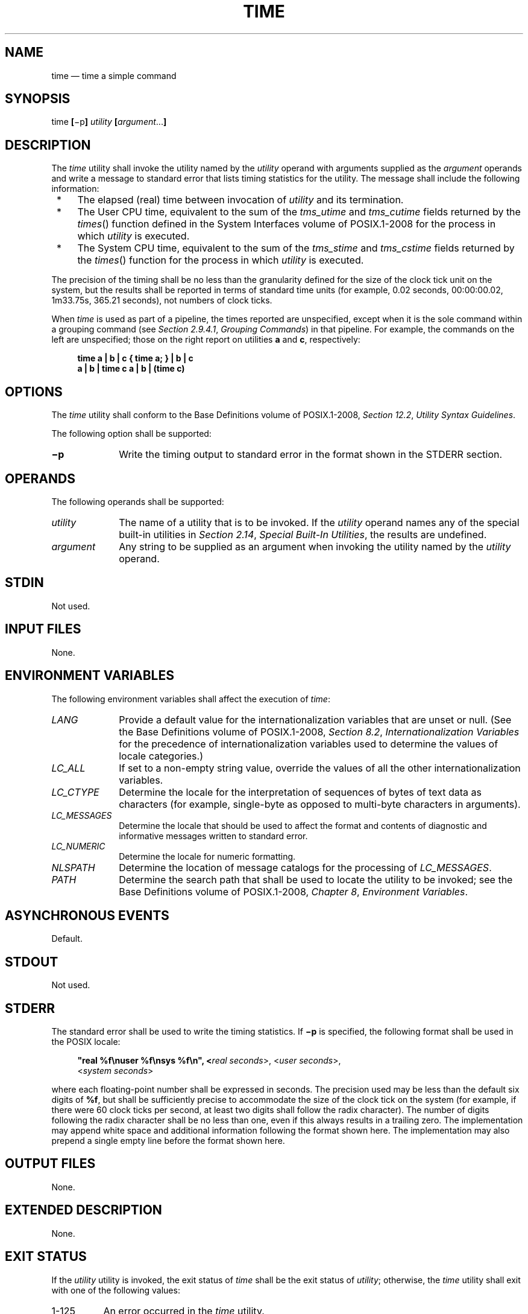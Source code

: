 '\" et
.TH TIME "1" 2013 "IEEE/The Open Group" "POSIX Programmer's Manual"

.SH NAME
time
\(em time a simple command
.SH SYNOPSIS
.LP
.nf
time \fB[\fR\(mip\fB] \fIutility \fB[\fIargument\fR...\fB]\fR
.fi
.SH DESCRIPTION
The
.IR time
utility shall invoke the utility named by the
.IR utility
operand with arguments supplied as the
.IR argument
operands and write a message to standard error that lists timing
statistics for the utility. The message shall include the following
information:
.IP " *" 4
The elapsed (real) time between invocation of
.IR utility
and its termination.
.IP " *" 4
The User CPU time, equivalent to the sum of the
.IR tms_utime
and
.IR tms_cutime
fields returned by the
\fItimes\fR()
function defined in the System Interfaces volume of POSIX.1\(hy2008 for the process in which
.IR utility
is executed.
.IP " *" 4
The System CPU time, equivalent to the sum of the
.IR tms_stime
and
.IR tms_cstime
fields returned by the
\fItimes\fR()
function for the process in which
.IR utility
is executed.
.P
The precision of the timing shall be no less than the granularity
defined for the size of the clock tick unit on the system, but the
results shall be reported in terms of standard time units (for example,
0.02 seconds, 00:00:00.02, 1m33.75s, 365.21 seconds), not numbers of
clock ticks.
.P
When
.IR time
is used as part of a pipeline, the times reported are unspecified,
except when it is the sole command within a grouping command (see
.IR "Section 2.9.4.1" ", " "Grouping Commands")
in that pipeline. For example, the commands on the left are
unspecified; those on the right report on utilities
.BR a
and
.BR c ,
respectively:
.sp
.RS 4
.nf
\fB
time a | b | c    { time a; } | b | c
a | b | time c    a | b | (time c)
.fi \fR
.P
.RE
.SH OPTIONS
The
.IR time
utility shall conform to the Base Definitions volume of POSIX.1\(hy2008,
.IR "Section 12.2" ", " "Utility Syntax Guidelines".
.P
The following option shall be supported:
.IP "\fB\(mip\fP" 10
Write the timing output to standard error in the format shown in the
STDERR section.
.SH OPERANDS
The following operands shall be supported:
.IP "\fIutility\fR" 10
The name of a utility that is to be invoked. If the
.IR utility
operand names any of the special built-in utilities in
.IR "Section 2.14" ", " "Special Built-In Utilities",
the results are undefined.
.IP "\fIargument\fR" 10
Any string to be supplied as an argument when invoking the utility
named by the
.IR utility
operand.
.SH STDIN
Not used.
.SH "INPUT FILES"
None.
.SH "ENVIRONMENT VARIABLES"
The following environment variables shall affect the execution of
.IR time :
.IP "\fILANG\fP" 10
Provide a default value for the internationalization variables that are
unset or null. (See the Base Definitions volume of POSIX.1\(hy2008,
.IR "Section 8.2" ", " "Internationalization Variables"
for the precedence of internationalization variables used to determine
the values of locale categories.)
.IP "\fILC_ALL\fP" 10
If set to a non-empty string value, override the values of all the
other internationalization variables.
.IP "\fILC_CTYPE\fP" 10
Determine the locale for the interpretation of sequences of bytes of
text data as characters (for example, single-byte as opposed to
multi-byte characters in arguments).
.IP "\fILC_MESSAGES\fP" 10
.br
Determine the locale that should be used to affect the format and
contents of diagnostic and informative messages written to standard
error.
.IP "\fILC_NUMERIC\fP" 10
.br
Determine the locale for numeric formatting.
.IP "\fINLSPATH\fP" 10
Determine the location of message catalogs for the processing of
.IR LC_MESSAGES .
.IP "\fIPATH\fP" 10
Determine the search path that shall be used to locate the utility to
be invoked; see the Base Definitions volume of POSIX.1\(hy2008,
.IR "Chapter 8" ", " "Environment Variables".
.SH "ASYNCHRONOUS EVENTS"
Default.
.SH STDOUT
Not used.
.SH STDERR
The standard error shall be used to write the timing statistics. If
.BR \(mip
is specified, the following format shall be used in the POSIX locale:
.sp
.RS 4
.nf
\fB
"real %f\enuser %f\ensys %f\en", <\fIreal seconds\fR>, <\fIuser seconds\fR>,
    <\fIsystem seconds\fR>
.fi \fR
.P
.RE
.P
where each floating-point number shall be expressed in seconds. The
precision used may be less than the default six digits of
.BR %f ,
but shall be sufficiently precise to accommodate the size of the clock
tick on the system (for example, if there were 60 clock ticks per
second, at least two digits shall follow the radix character). The
number of digits following the radix character shall be no less than
one, even if this always results in a trailing zero. The implementation
may append white space and additional information following the format
shown here. The implementation may also prepend a single empty line
before the format shown here.
.SH "OUTPUT FILES"
None.
.SH "EXTENDED DESCRIPTION"
None.
.SH "EXIT STATUS"
If the
.IR utility
utility is invoked, the exit status of
.IR time
shall be the exit status of
.IR utility ;
otherwise, the
.IR time
utility shall exit with one of the following values:
.IP "1\(hy125" 8
An error occurred in the
.IR time
utility.
.IP "\0\0126" 8
The utility specified by
.IR utility
was found but could not be invoked.
.IP "\0\0127" 8
The utility specified by
.IR utility
could not be found.
.SH "CONSEQUENCES OF ERRORS"
Default.
.LP
.IR "The following sections are informative."
.SH "APPLICATION USAGE"
The
.IR command ,
.IR env ,
.IR nice ,
.IR nohup ,
.IR time ,
and
.IR xargs
utilities have been specified to use exit code 127 if an error occurs
so that applications can distinguish ``failure to find a utility'' from
``invoked utility exited with an error indication''. The value 127 was
chosen because it is not commonly used for other meanings; most
utilities use small values for ``normal error conditions'' and the
values above 128 can be confused with termination due to receipt of a
signal. The value 126 was chosen in a similar manner to indicate that
the utility could be found, but not invoked. Some scripts produce
meaningful error messages differentiating the 126 and 127 cases. The
distinction between exit codes 126 and 127 is based on KornShell
practice that uses 127 when all attempts to
.IR exec
the utility fail with
.BR [ENOENT] ,
and uses 126 when any attempt to
.IR exec
the utility fails for any other reason.
.SH EXAMPLES
It is frequently desirable to apply
.IR time
to pipelines or lists of commands. This can be done by placing
pipelines and command lists in a single file; this file can then be
invoked as a utility, and the
.IR time
applies to everything in the file.
.P
Alternatively, the following command can be used to apply
.IR time
to a complex command:
.sp
.RS 4
.nf
\fB
time sh \(mic '\fIcomplex-command-line\fP'
.fi \fR
.P
.RE
.SH RATIONALE
When the
.IR time
utility was originally proposed to be included in the ISO\ POSIX\(hy2:\|1993 standard,
questions were raised about its suitability for inclusion on
the grounds that it was not useful for conforming applications,
specifically:
.IP " *" 4
The underlying CPU definitions from the System Interfaces volume of POSIX.1\(hy2008 are
vague, so the numeric output could not be compared accurately between
systems or even between invocations.
.IP " *" 4
The creation of portable benchmark programs was outside the scope this volume of POSIX.1\(hy2008.
.P
However,
.IR time
does fit in the scope of user portability. Human judgement can be
applied to the analysis of the output, and it could be very useful in
hands-on debugging of applications or in providing subjective measures
of system performance. Hence it has been included in this volume of POSIX.1\(hy2008.
.P
The default output format has been left unspecified because historical
implementations differ greatly in their style of depicting this numeric
output. The
.BR \(mip
option was invented to provide scripts with a common means of obtaining
this information.
.P
In the KornShell,
.IR time
is a shell reserved word that can be used to time an entire pipeline,
rather than just a simple command. The POSIX definition has been
worded to allow this implementation. Consideration was given to
invalidating this approach because of the historical model from the C
shell and System V shell. However, since the System V
.IR time
utility historically has not produced accurate results in pipeline
timing (because the constituent processes are not all owned by the same
parent process, as allowed by POSIX), it did not seem worthwhile to
break historical KornShell usage.
.P
The term
.IR utility
is used, rather than
.IR command ,
to highlight the fact that shell compound commands, pipelines, special
built-ins, and so on, cannot be used directly.
However,
.IR utility
includes user application programs and shell scripts, not just the
standard utilities.
.SH "FUTURE DIRECTIONS"
None.
.SH "SEE ALSO"
.IR "Chapter 2" ", " "Shell Command Language",
.IR "\fIsh\fR\^"
.P
The Base Definitions volume of POSIX.1\(hy2008,
.IR "Chapter 8" ", " "Environment Variables",
.IR "Section 12.2" ", " "Utility Syntax Guidelines"
.P
The System Interfaces volume of POSIX.1\(hy2008,
.IR "\fItimes\fR\^(\|)"
.SH COPYRIGHT
Portions of this text are reprinted and reproduced in electronic form
from IEEE Std 1003.1, 2013 Edition, Standard for Information Technology
-- Portable Operating System Interface (POSIX), The Open Group Base
Specifications Issue 7, Copyright (C) 2013 by the Institute of
Electrical and Electronics Engineers, Inc and The Open Group.
(This is POSIX.1-2008 with the 2013 Technical Corrigendum 1 applied.) In the
event of any discrepancy between this version and the original IEEE and
The Open Group Standard, the original IEEE and The Open Group Standard
is the referee document. The original Standard can be obtained online at
http://www.unix.org/online.html .

Any typographical or formatting errors that appear
in this page are most likely
to have been introduced during the conversion of the source files to
man page format. To report such errors, see
https://www.kernel.org/doc/man-pages/reporting_bugs.html .
